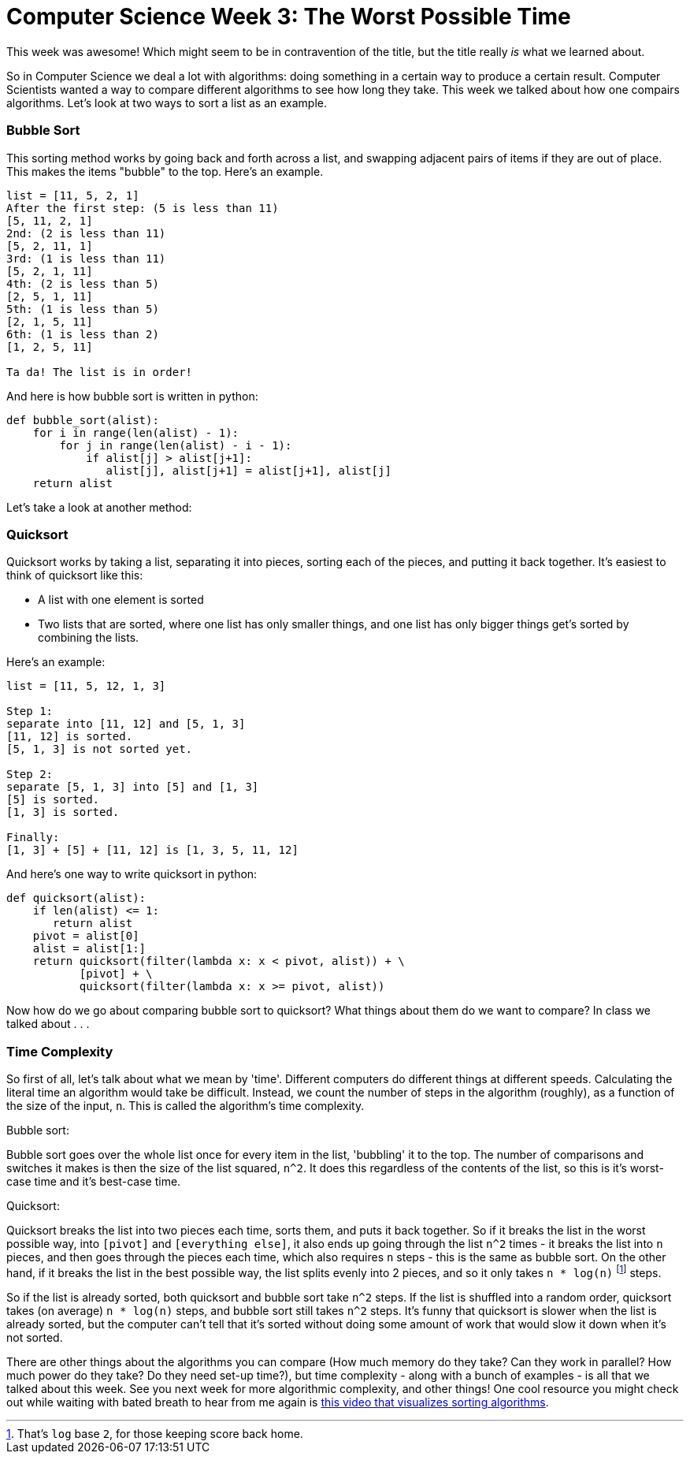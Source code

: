 = Computer Science Week 3: The Worst Possible Time

This week was awesome! Which might seem to be in contravention of the title, but the title really _is_ what we learned about.

So in Computer Science we deal a lot with algorithms: doing something in a certain way to produce a certain result. Computer Scientists wanted a way to compare different algorithms to see how long they take. This week we talked about how one compairs algorithms. Let's look at two ways to sort a list as an example.

=== Bubble Sort

This sorting method works by going back and forth across a list, and swapping adjacent pairs of items if they are out of place. This makes the items "bubble" to the top. Here's an example.

----
list = [11, 5, 2, 1]
After the first step: (5 is less than 11)
[5, 11, 2, 1]
2nd: (2 is less than 11)
[5, 2, 11, 1]
3rd: (1 is less than 11)
[5, 2, 1, 11]
4th: (2 is less than 5)
[2, 5, 1, 11]
5th: (1 is less than 5)
[2, 1, 5, 11]
6th: (1 is less than 2)
[1, 2, 5, 11]

Ta da! The list is in order!
----

And here is how bubble sort is written in python:

----
def bubble_sort(alist):
    for i in range(len(alist) - 1):
        for j in range(len(alist) - i - 1):
            if alist[j] > alist[j+1]:
               alist[j], alist[j+1] = alist[j+1], alist[j]
    return alist
----

Let's take a look at another method:

=== Quicksort

Quicksort works by taking a list, separating it into pieces, sorting each of the pieces, and putting it back together. It's easiest to think of quicksort like this:

 - A list with one element is sorted
 - Two lists that are sorted, where one list has only smaller things, and one list has only bigger things get's sorted by combining the lists.

Here's an example:

----
list = [11, 5, 12, 1, 3]

Step 1:
separate into [11, 12] and [5, 1, 3]
[11, 12] is sorted.
[5, 1, 3] is not sorted yet.

Step 2:
separate [5, 1, 3] into [5] and [1, 3]
[5] is sorted.
[1, 3] is sorted.

Finally:
[1, 3] + [5] + [11, 12] is [1, 3, 5, 11, 12]
----

And here's one way to write quicksort in python:

----
def quicksort(alist):
    if len(alist) <= 1:
       return alist
    pivot = alist[0]
    alist = alist[1:]
    return quicksort(filter(lambda x: x < pivot, alist)) + \
           [pivot] + \
           quicksort(filter(lambda x: x >= pivot, alist))
----

Now how do we go about comparing bubble sort to quicksort? What things about them do we want to compare? In class we talked about . . .

=== Time Complexity

So first of all, let's talk about what we mean by 'time'. Different computers do different things at different speeds. Calculating the literal time an algorithm would take be difficult. Instead, we count the number of steps in the algorithm (roughly), as a function of the size of the input, `n`. This is called the algorithm's time complexity.

Bubble sort:

Bubble sort goes over the whole list once for every item in the list, 'bubbling' it to the top. The number of comparisons and switches it makes is then the size of the list squared, `n^2`. It does this regardless of the contents of the list, so this is it's worst-case time and it's best-case time.

Quicksort:

Quicksort breaks the list into two pieces each time, sorts them, and puts it back together. So if it breaks the list in the worst possible way, into `[pivot]` and `[everything else]`, it also ends up going through the list `n^2` times - it breaks the list into `n` pieces, and then goes through the pieces each time, which also requires `n` steps - this is the same as bubble sort. On the other hand, if it breaks the list in the best possible way, the list splits evenly into 2 pieces, and so it only takes `n * log(n)` footnote:[That's `log` base `2`, for those keeping score back home.] steps.

So if the list is already sorted, both quicksort and bubble sort take `n^2` steps. If the list is shuffled into a random order, quicksort takes (on average) `n * log(n)` steps, and bubble sort still takes `n^2` steps. It's funny that quicksort is slower when the list is already sorted, but the computer can't tell that it's sorted without doing some amount of work that would slow it down when it's not sorted.

There are other things about the algorithms you can compare (How much memory do they take? Can they work in parallel? How much power do they take? Do they need set-up time?), but time complexity - along with a bunch of examples - is all that we talked about this week. See you next week for more algorithmic complexity, and other things! One cool resource you might check out while waiting with bated breath to hear from me again is link:https://www.youtube.com/watch?v=kPRA0W1kECg[this video that visualizes sorting algorithms].
